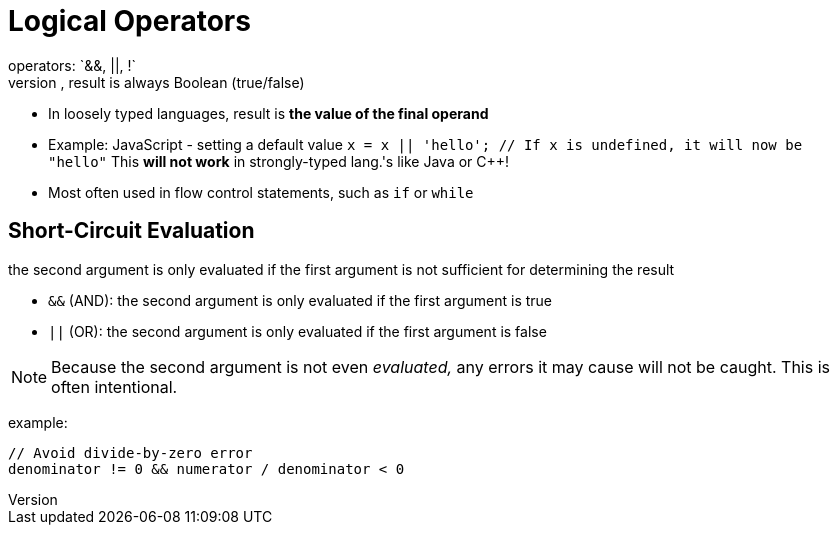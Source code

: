 = Logical Operators
operators: `&&, ||, !`
- In strongly typed languages, result is always Boolean (true/false)
- In loosely typed languages, result is *the value of the final operand*
    - Example: JavaScript - setting a default value
        `x = x || 'hello'; // If x is undefined, it will now be "hello"`
        This **will not work** in strongly-typed lang.'s like Java or C++!
- Most often used in flow control statements, such as `if` or `while`

== Short-Circuit Evaluation
the second argument is only evaluated if the first argument is not sufficient for determining the result

- `&&` (AND): the second argument is only evaluated if the first argument is true
- `||` (OR): the second argument is only evaluated if the first argument is false

NOTE: Because the second argument is not even _evaluated,_ any errors it may cause will not be caught.
    This is often intentional.

example:
[source,c]
-----
// Avoid divide-by-zero error
denominator != 0 && numerator / denominator < 0
-----
